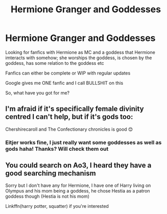 #+TITLE: Hermione Granger and Goddesses

* Hermione Granger and Goddesses
:PROPERTIES:
:Author: WickedRainbow666
:Score: 1
:DateUnix: 1596032643.0
:DateShort: 2020-Jul-29
:FlairText: Recommendation
:END:
Looking for fanfics with Hermione as MC and a goddess that Hermione imteracts with somehow; she worships the goddess, is chosen by the goddess, has some relation to the goddess etc

Fanfics can either be complete or WIP with regular updates

Google gives me ONE fanfic and I call BULLSHIT on this

So, what have you got for me?


** I'm afraid if it's specifically female divinity centred I can't help, but if it's gods too:

Chershirecaroll and The Confectionary chronicles is good 😊
:PROPERTIES:
:Author: loreoesify
:Score: 1
:DateUnix: 1596036899.0
:DateShort: 2020-Jul-29
:END:

*** Eitjer works fine, I just really want some goddesses as well as gods haha! Thanks? Will check them out
:PROPERTIES:
:Author: WickedRainbow666
:Score: 1
:DateUnix: 1596043130.0
:DateShort: 2020-Jul-29
:END:


** You could search on Ao3, I heard they have a good searching mechanism

Sorry but I don't have any for Hermione, I have one of Harry living on Olympus and his mom being a goddess, he chose Hestia as a patron goddess though (Hestia is not his mom)

Linkffn(harry potter, squatter) if you're interested
:PROPERTIES:
:Author: Erkkifloof
:Score: 1
:DateUnix: 1596100726.0
:DateShort: 2020-Jul-30
:END:
